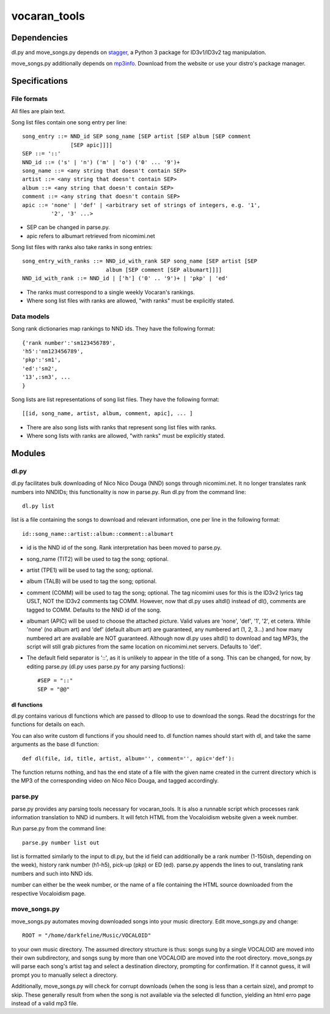 =============
vocaran_tools
=============

Dependencies
------------

dl.py and move_songs.py depends on `stagger`_, a Python 3 package for
ID3v1/ID3v2 tag manipulation.

.. _stagger: http://pypi.python.org/pypi/stagger/0.4.2

move_songs.py additionally depends on `mp3info`_.  Download from the website or
use your distro's package manager.

.. _mp3info: http://www.ibiblio.org/mp3info/

Specifications
--------------

File formats
````````````

All files are plain text.

Song list files contain one song entry per line::

    song_entry ::= NND_id SEP song_name [SEP artist [SEP album [SEP comment
                   [SEP apic]]]]
    SEP ::= '::'
    NND_id ::= ('s' | 'n') ('m' | 'o') ('0' ... '9')+
    song_name ::= <any string that doesn't contain SEP>
    artist ::= <any string that doesn't contain SEP>
    album ::= <any string that doesn't contain SEP>
    comment ::= <any string that doesn't contain SEP>
    apic ::= 'none' | 'def' | <arbitrary set of strings of integers, e.g. '1',
             '2', '3' ...>

- SEP can be changed in parse.py.
- apic refers to albumart retrieved from nicomimi.net

Song list files with ranks also take ranks in song entries::

    song_entry_with_ranks ::= NND_id_with_rank SEP song_name [SEP artist [SEP
                              album [SEP comment [SEP albumart]]]]
    NND_id_with_rank ::= NND_id | ['h'] ('0' .. '9')+ | 'pkp' | 'ed'

- The ranks must correspond to a single weekly Vocaran's rankings.
- Where song list files with ranks are allowed, "with ranks" must be explicitly
  stated.

Data models
```````````

Song rank dictionaries map rankings to NND ids.  They have the following
format::

    {'rank number':'sm123456789',
    'h5':'nm123456789',
    'pkp':'sm1',
    'ed':'sm2',
    '13',:sm3', ...
    }

Song lists are list representations of song list files.  They have the
following format::

    [[id, song_name, artist, album, comment, apic], ... ]

- There are also song lists with ranks that represent song list files with
  ranks.
- Where song lists with ranks are allowed, "with ranks" must be explicitly
  stated.

Modules
-------

dl.py
`````

dl.py facilitates bulk downloading of Nico Nico Douga (NND) songs through
nicomimi.net.  It no longer translates rank numbers into NNDIDs; this
functionality is now in parse.py.  Run dl.py from the command line::

    dl.py list

list is a file containing the songs to download and relevant information, one
per line in the following format::

    id::song_name::artist::album::comment::albumart

- id is the NND id of the song.  Rank interpretation has been moved to
  parse.py.
- song_name (TIT2) will be used to tag the song; optional.
- artist (TPE1) will be used to tag the song; optional.
- album (TALB) will be used to tag the song; optional.
- comment (COMM) will be used to tag the song; optional.  The tag
  nicomimi uses for this is the ID3v2 lyrics tag USLT, NOT the ID3v2 comments
  tag COMM.  However, now that dl.py uses altdl() instead of dl(), comments are
  tagged to COMM.  Defaults to the NND id of the song.
- albumart (APIC) will be used to choose the attached picture.
  Valid values are 'none', 'def', '1', '2', et cetera.  While 'none' (no album
  art) and 'def' (default album art) are guaranteed, any numbered art (1, 2,
  3...) and how many numbered art are available are NOT guaranteed.  Although
  now dl.py uses altdl() to download and tag MP3s, the script will still grab
  pictures from the same location on nicomimi.net servers.  Defaults to 'def'.

- The default field separator is '::', as it is unlikely to appear in the title
  of a song.  This can be changed, for now, by editing parse.py (dl.py uses
  parse.py for any parsing fuctions)::

    #SEP = "::"
    SEP = "@@"

dl functions
''''''''''''

dl.py contains various dl functions which are passed to dlloop to use to
download the songs.  Read the docstrings for the functions for details on each.

You can also write custom dl functions if you should need to.  dl function
names should start with dl, and take the same arguments as the base dl
function::

    def dl(file, id, title, artist, album='', comment='', apic='def'):

The function returns nothing, and has the end state of a file with the given
name created in the current directory which is the MP3 of the corresponding
video on Nico Nico Douga, and tagged accordingly.  

parse.py
````````

parse.py provides any parsing tools necessary for vocaran_tools.  It is also a
runnable script which processes rank information translation to NND id numbers.
It will fetch HTML from the Vocaloidism website given a week number.

Run parse.py from the command line::
    
    parse.py number list out

list is formatted similarly to the input to dl.py, but the id field can
additionally be a rank number (1-150ish, depending on the week), history rank
number (h1-h5), pick-up (pkp) or ED (ed).  parse.py appends the lines to out,
translating rank numbers and such into NND ids.

number can either be the week number, or the name of a file containing the HTML
source downloaded from the respective Vocaloidism page.

move_songs.py
`````````````

move_songs.py automates moving downloaded songs into your music directory.
Edit move_songs.py and change::
    
    ROOT = "/home/darkfeline/Music/VOCALOID"

to your own music directory.  The assumed directory structure is thus: songs
sung by a single VOCALOID are moved into their own subdirectory, and songs sung
by more than one VOCALOID are moved into the root directory.  move_songs.py
will parse each song's artist tag and select a destination directory, prompting
for confirmation.  If it cannot guess, it will prompt you to manually select a
directory.  

Additionally, move_songs.py will check for corrupt downloads (when the song is
less than a certain size), and prompt to skip.  These generally result from
when the song is not available via the selected dl function, yielding an html
erro page instead of a valid mp3 file.
